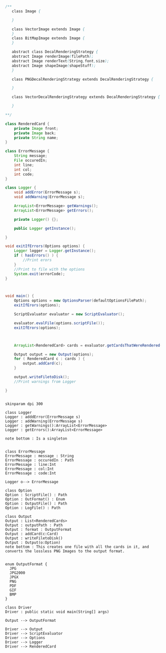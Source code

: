#+BEGIN_SRC java
  /**
     class Image {
      
     }

     class VectorImage extends Image {
     }
     class BitMapImage extends Image {
     }

     abstract class DecalRenderingStrategy {
     abstract Image renderImage(filePath);
     abstract Image renderText(String,font,size);
     abstract Image shapeImage(shapeStuff);
     }

     class PNGDecalRenderingStrategy extends DecalRenderingStrategy {

     }

     class VectorDecalRenderingStrategy extends DecalRenderingStrategy {

     }

  ,**/

  class RenderedCard {
      private Image front;
      private Image back;
      private String name;
  }

  class ErrorMessage {
      String message;
      File occuredIn;
      int line;
      int col;
      int code;
  }

  class Logger {
      void addError(ErrorMessage s);
      void addWarning(ErrorMessage s);

      ArrayList<ErrorMessage> getWarnings();
      ArrayList<ErrorMessage> getErrors();

      private Logger() {};

      public Logger getInstance();

  }

  void exitIfErrors(Options options) {
      Logger logger = Logger.getInstance();
      if ( hasErrors() ) {
          //Print erors
      }
      //Print to file with the options
      System.exit(errorCode);
  }



  void main() {
      Options options = new OptionsParser(defaultOptionsFilePath);
      exitIfErors(options);

      ScriptEvaluator evaluator = new ScriptEvaluator();

      evaluator.evalFile(options.scriptFile());
      exitIfErors(options);



      ArrayList<RenderedCard> cards = evaluator.getCardsThatWereRendered();

      Output output = new Output(options);
      for ( RenderedCard c : cards ) {
          output.addCard(c);
      }

      output.writeFiletoDisk();
      //Print warnings from Logger

  }


#+END_SRC

#+BEGIN_SRC plantuml :file DriverUML.png
skinparam dpi 300

class Logger
Logger : adddError(ErrorMessage s)
Logger : addWarning(ErrorMessage s)
Logger : getWarnings():ArrayList<ErrorMessage>
Logger : getErrors():ArrayList<ErrorMessage>

note bottom : Is a singleton


class ErrorMessage
ErrorMessage : message : String
ErrorMessage : occuredIn : Path
ErrorMessage : line:Int
ErrorMessage : col:Int
ErrorMessage : code:Int

Logger o--> ErrorMessage 

class Option
Option : ScriptFile() : Path
Option : OutFormat() : Enum
Option : OutputFile() : Path
Option : LogFile() : Path

class Output
Output : List<RenderedCards>
Output : outputPath : Path
Output : format : OutputFormat
Output : addCard(c:Card)
Output : writeFiletoDisk() 
Output : Output(o:Option)
note bottom : This creates one file with all the cards in it, and converts the lossless PNG Images to the output format. 


enum OutputFormat {
  JPG
  JPG2000
  JPGX
  PNG
  PDF
  GIF
  BMP
}

class Driver
Driver : public static void main(String[] args)

Output --> OutputFormat

Driver --> Output
Driver --> ScriptEvaluator
Driver --> Options
Driver --> Logger
Driver --> RenderedCard
  



#+END_SRC
